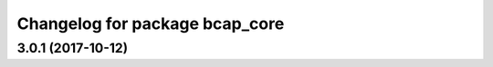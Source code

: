 ^^^^^^^^^^^^^^^^^^^^^^^^^^^^^^^
Changelog for package bcap_core
^^^^^^^^^^^^^^^^^^^^^^^^^^^^^^^

3.0.1 (2017-10-12)
------------------
